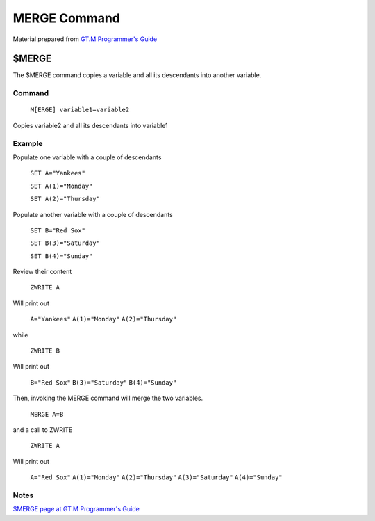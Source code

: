 =================
MERGE Command
=================

Material prepared from `GT.M Programmer's Guide`_

$MERGE
######

The $MERGE command copies a variable and all its descendants into another variable.


Command
-------
    ``M[ERGE] variable1=variable2``

Copies variable2 and all its descendants into variable1

Example
-------

Populate one variable with a couple of descendants

    ``SET A="Yankees"``

    ``SET A(1)="Monday"``

    ``SET A(2)="Thursday"``

Populate another variable with a couple of descendants

    ``SET B="Red Sox"``

    ``SET B(3)="Saturday"``

    ``SET B(4)="Sunday"``


Review their content

    ``ZWRITE A``

Will print out

    ``A="Yankees"``
    ``A(1)="Monday"``
    ``A(2)="Thursday"``

while

    ``ZWRITE B``

Will print out

    ``B="Red Sox"``
    ``B(3)="Saturday"``
    ``B(4)="Sunday"``

Then, invoking the MERGE command will merge the two variables.

    ``MERGE A=B``

and a call to ZWRITE

    ``ZWRITE A``

Will print out

     ``A="Red Sox"``
     ``A(1)="Monday"``
     ``A(2)="Thursday"``
     ``A(3)="Saturday"``
     ``A(4)="Sunday"``

Notes
-----

`$MERGE page at GT.M Programmer's Guide`_

.. _GT.M Programmer's Guide: http://tinco.pair.com/bhaskar/gtm/doc/books/pg/UNIX_manual/index.html
.. _$MERGE page at GT.M Programmer's Guide: http://tinco.pair.com/bhaskar/gtm/doc/books/pg/UNIX_manual/ch06s15.html

